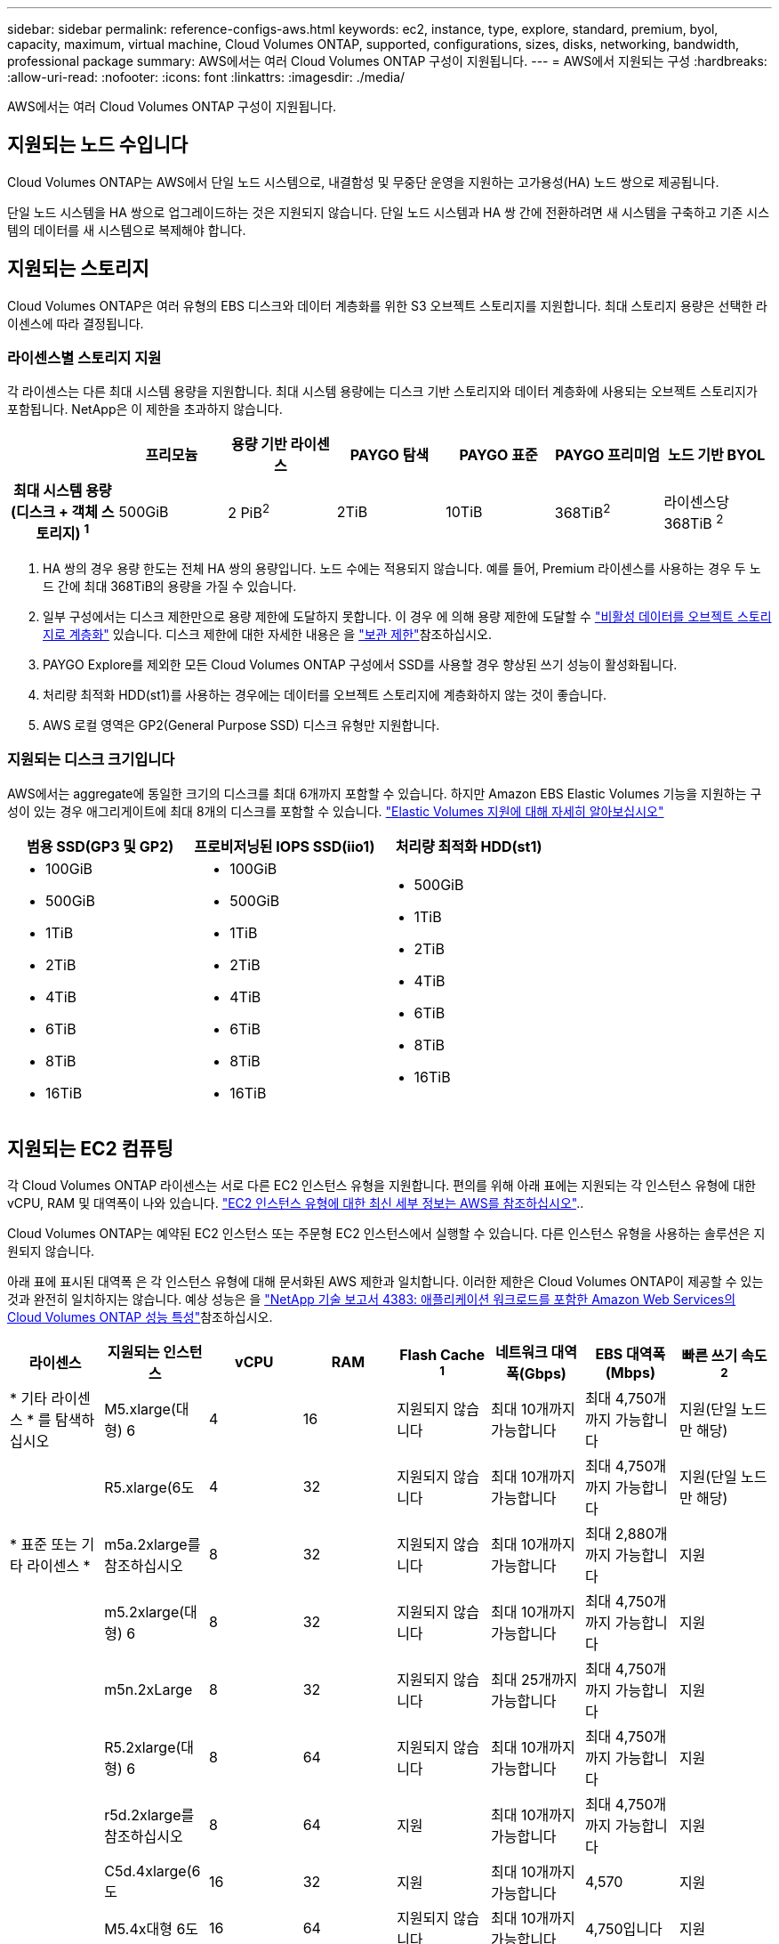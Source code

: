 ---
sidebar: sidebar 
permalink: reference-configs-aws.html 
keywords: ec2, instance, type, explore, standard, premium, byol, capacity, maximum, virtual machine, Cloud Volumes ONTAP, supported, configurations, sizes, disks, networking, bandwidth, professional package 
summary: AWS에서는 여러 Cloud Volumes ONTAP 구성이 지원됩니다. 
---
= AWS에서 지원되는 구성
:hardbreaks:
:allow-uri-read: 
:nofooter: 
:icons: font
:linkattrs: 
:imagesdir: ./media/


[role="lead"]
AWS에서는 여러 Cloud Volumes ONTAP 구성이 지원됩니다.



== 지원되는 노드 수입니다

Cloud Volumes ONTAP는 AWS에서 단일 노드 시스템으로, 내결함성 및 무중단 운영을 지원하는 고가용성(HA) 노드 쌍으로 제공됩니다.

단일 노드 시스템을 HA 쌍으로 업그레이드하는 것은 지원되지 않습니다. 단일 노드 시스템과 HA 쌍 간에 전환하려면 새 시스템을 구축하고 기존 시스템의 데이터를 새 시스템으로 복제해야 합니다.



== 지원되는 스토리지

Cloud Volumes ONTAP은 여러 유형의 EBS 디스크와 데이터 계층화를 위한 S3 오브젝트 스토리지를 지원합니다. 최대 스토리지 용량은 선택한 라이센스에 따라 결정됩니다.



=== 라이센스별 스토리지 지원

각 라이센스는 다른 최대 시스템 용량을 지원합니다. 최대 시스템 용량에는 디스크 기반 스토리지와 데이터 계층화에 사용되는 오브젝트 스토리지가 포함됩니다. NetApp은 이 제한을 초과하지 않습니다.

[cols="h,d,d,d,d,d,d"]
|===
|  | 프리모늄 | 용량 기반 라이센스 | PAYGO 탐색 | PAYGO 표준 | PAYGO 프리미엄 | 노드 기반 BYOL 


| 최대 시스템 용량(디스크 + 객체 스토리지) ^1^ | 500GiB | 2 PiB^2^ | 2TiB | 10TiB | 368TiB^2^ | 라이센스당 368TiB ^2^ 


| 지원되는 디스크 유형입니다  a| 
* 범용 SSD(GP3 및 GP2
* 프로비저닝된 IOPS SSD (i1)^3^
* 처리량 최적화 HDD(st1)^4^




| S3로 콜드 데이터 계층화 | 지원 | 지원되지 않습니다 4+| 지원 
|===
. HA 쌍의 경우 용량 한도는 전체 HA 쌍의 용량입니다. 노드 수에는 적용되지 않습니다. 예를 들어, Premium 라이센스를 사용하는 경우 두 노드 간에 최대 368TiB의 용량을 가질 수 있습니다.
. 일부 구성에서는 디스크 제한만으로 용량 제한에 도달하지 못합니다. 이 경우 에 의해 용량 제한에 도달할 수 https://docs.netapp.com/us-en/bluexp-cloud-volumes-ontap/concept-data-tiering.html["비활성 데이터를 오브젝트 스토리지로 계층화"^] 있습니다. 디스크 제한에 대한 자세한 내용은 을 link:reference-limits-aws.html["보관 제한"]참조하십시오.
. PAYGO Explore를 제외한 모든 Cloud Volumes ONTAP 구성에서 SSD를 사용할 경우 향상된 쓰기 성능이 활성화됩니다.
. 처리량 최적화 HDD(st1)를 사용하는 경우에는 데이터를 오브젝트 스토리지에 계층화하지 않는 것이 좋습니다.
. AWS 로컬 영역은 GP2(General Purpose SSD) 디스크 유형만 지원합니다.




=== 지원되는 디스크 크기입니다

AWS에서는 aggregate에 동일한 크기의 디스크를 최대 6개까지 포함할 수 있습니다. 하지만 Amazon EBS Elastic Volumes 기능을 지원하는 구성이 있는 경우 애그리게이트에 최대 8개의 디스크를 포함할 수 있습니다. https://docs.netapp.com/us-en/bluexp-cloud-volumes-ontap/concept-aws-elastic-volumes.html["Elastic Volumes 지원에 대해 자세히 알아보십시오"^]

[cols="3*"]
|===
| 범용 SSD(GP3 및 GP2) | 프로비저닝된 IOPS SSD(iio1) | 처리량 최적화 HDD(st1) 


 a| 
* 100GiB
* 500GiB
* 1TiB
* 2TiB
* 4TiB
* 6TiB
* 8TiB
* 16TiB

 a| 
* 100GiB
* 500GiB
* 1TiB
* 2TiB
* 4TiB
* 6TiB
* 8TiB
* 16TiB

 a| 
* 500GiB
* 1TiB
* 2TiB
* 4TiB
* 6TiB
* 8TiB
* 16TiB


|===


== 지원되는 EC2 컴퓨팅

각 Cloud Volumes ONTAP 라이센스는 서로 다른 EC2 인스턴스 유형을 지원합니다. 편의를 위해 아래 표에는 지원되는 각 인스턴스 유형에 대한 vCPU, RAM 및 대역폭이 나와 있습니다. https://aws.amazon.com/ec2/instance-types/["EC2 인스턴스 유형에 대한 최신 세부 정보는 AWS를 참조하십시오"^]..

Cloud Volumes ONTAP는 예약된 EC2 인스턴스 또는 주문형 EC2 인스턴스에서 실행할 수 있습니다. 다른 인스턴스 유형을 사용하는 솔루션은 지원되지 않습니다.

아래 표에 표시된 대역폭 은 각 인스턴스 유형에 대해 문서화된 AWS 제한과 일치합니다. 이러한 제한은 Cloud Volumes ONTAP이 제공할 수 있는 것과 완전히 일치하지는 않습니다. 예상 성능은 을 https://www.netapp.com/pdf.html?item=/media/9088-tr4383pdf.pdf["NetApp 기술 보고서 4383: 애플리케이션 워크로드를 포함한 Amazon Web Services의 Cloud Volumes ONTAP 성능 특성"^]참조하십시오.

[cols="8*"]
|===
| 라이센스 | 지원되는 인스턴스 | vCPU | RAM | Flash Cache ^1^ | 네트워크 대역폭(Gbps) | EBS 대역폭(Mbps) | 빠른 쓰기 속도 ^2^ 


| * 기타 라이센스 * 를 탐색하십시오 | M5.xlarge(대형) 6 | 4 | 16 | 지원되지 않습니다 | 최대 10개까지 가능합니다 | 최대 4,750개까지 가능합니다 | 지원(단일 노드만 해당) 


.3+| * 표준 또는 기타 라이센스 * | R5.xlarge(6도 | 4 | 32 | 지원되지 않습니다 | 최대 10개까지 가능합니다 | 최대 4,750개까지 가능합니다 | 지원(단일 노드만 해당) 


| m5a.2xlarge를 참조하십시오 | 8 | 32 | 지원되지 않습니다 | 최대 10개까지 가능합니다 | 최대 2,880개까지 가능합니다 | 지원 


| m5.2xlarge(대형) 6 | 8 | 32 | 지원되지 않습니다 | 최대 10개까지 가능합니다 | 최대 4,750개까지 가능합니다 | 지원 


.22+| * Premium 또는 기타 라이센스 * | m5n.2xLarge | 8 | 32 | 지원되지 않습니다 | 최대 25개까지 가능합니다 | 최대 4,750개까지 가능합니다 | 지원 


| R5.2xlarge(대형) 6 | 8 | 64 | 지원되지 않습니다 | 최대 10개까지 가능합니다 | 최대 4,750개까지 가능합니다 | 지원 


| r5d.2xlarge를 참조하십시오 | 8 | 64 | 지원 | 최대 10개까지 가능합니다 | 최대 4,750개까지 가능합니다 | 지원 


| C5d.4xlarge(6도 | 16 | 32 | 지원 | 최대 10개까지 가능합니다 | 4,570 | 지원 


| M5.4x대형 6도 | 16 | 64 | 지원되지 않습니다 | 최대 10개까지 가능합니다 | 4,750입니다 | 지원 


| m5dn. 4xlarge | 16 | 64 | 지원 | 최대 25개까지 가능합니다 | 4,750입니다 | 지원 


| m5d.8x 크게 | 32 | 128 | 지원 | 10 | 6,800 | 지원 


| r5.8xlarge를 참조하십시오 | 32 | 256 | 지원되지 않습니다 | 10 | 6,800 | 지원 


| c5.9xlarge를 참조하십시오 | 36 | 72 | 지원되지 않습니다 | 10 | 9,500 | 지원 


| c5d.9xlarge를 참조하십시오 | 36 | 72 | 지원 | 10 | 9,500 | 지원 


| c5n.9xlarge를 참조하십시오 | 36 | 96 | 지원되지 않습니다 | 50 | 9,500 | 지원 


| c5a.12xlarge를 참조하십시오 | 48 | 96 | 지원되지 않습니다 | 12 | 4,750입니다 | 지원 


| c5.18xlarge를 참조하십시오 | 64^4^ | 144 | 지원되지 않습니다 | 25 | 19,000 | 지원 


| c5d.18xlarge를 참조하십시오 | 64^4^ | 144 | 지원 | 25 | 19,000 | 지원 


| m5d.12xlarge를 참조하십시오 | 48 | 192 | 지원 | 12 | 9,500 | 지원 


| m5dn.12xlarge를 참조하십시오 | 48 | 192 | 지원 | 50 | 9,500 | 지원 


| c5n.18xlarge를 참조하십시오 | 64^4^ | 192 | 지원되지 않습니다 | 100 | 19,000 | 지원 


| m5a.16xlarge를 참조하십시오 | 64 | 256 | 지원되지 않습니다 | 12 | 9,500 | 지원 


| m5.16xlarge를 참조하십시오 | 64 | 256 | 지원되지 않습니다 | 20 | 13,600 | 지원 


| r5.12xLarge^3^ | 48 | 384 | 지원되지 않습니다 | 10 | 9,500 | 지원 


| m5dn.24xlarge를 참조하십시오 | 64^4^ | 384 | 지원 | 100 | 19,000 | 지원 


| m6id.32xlarge를 참조하십시오 | 64^4^ | 512 | 지원 | 50 | 40,000 | 지원 
|===
. 일부 인스턴스 유형에는 Cloud Volumes ONTAP가 _Flash Cache_로 사용하는 로컬 NVMe 스토리지가 있습니다. Flash Cache는 최근에 읽은 사용자 데이터와 NetApp 메타데이터의 실시간 지능형 캐싱을 통해 데이터 액세스 속도를 높입니다. 데이터베이스, 이메일, 파일 서비스를 비롯한 랜덤 읽기 집약적인 워크로드에 효과적입니다. Flash Cache 성능 향상을 활용하려면 모든 볼륨에서 압축을 비활성화해야 합니다. https://docs.netapp.com/us-en/bluexp-cloud-volumes-ontap/concept-flash-cache.html["Flash Cache에 대해 자세히 알아보십시오"^]..
. Cloud Volumes ONTAP는 HA Pair를 사용할 경우 대부분의 인스턴스 유형에서 빠른 쓰기 속도를 지원합니다. 단일 노드 시스템을 사용할 경우 모든 인스턴스 유형에서 빠른 쓰기 속도가 지원됩니다. https://docs.netapp.com/us-en/bluexp-cloud-volumes-ontap/concept-write-speed.html["쓰기 속도 선택에 대해 자세히 알아보세요"^]..
. r5.12xLarge 인스턴스 유형은 지원 가능성의 알려진 제한 사항이 있습니다. 패닉이 발생하여 노드가 예기치 않게 재부팅되는 경우 시스템에서 문제 해결에 사용되는 핵심 파일을 수집하지 못하고 문제의 근본 원인을 해결하지 못할 수 있습니다. 고객은 위험 및 제한된 지원 약관에 동의하며 이 조건이 발생할 경우 모든 지원 책임을 집니다. 이 제한은 새로 구축된 HA 쌍과 9.8에서 업그레이드된 HA 쌍에 영향을 미칩니다. 새로 구축된 단일 노드 시스템에는 이러한 제한이 적용되지 않습니다.
. 이러한 EC2 인스턴스 유형은 64개 이상의 vCPU를 지원하지만 Cloud Volumes ONTAP는 최대 64개의 vCPU만 지원합니다.
. EC2 인스턴스 유형을 선택하면 해당 인스턴스가 공유 인스턴스인지 전용 인스턴스인지 지정할 수 있습니다.
. AWS 로컬 영역은 크기가 xlarge에서 4xlarge인 EC2 인스턴스 유형 제품군에서 지원됩니다(M5, C5, C5d, R5 및 R5d). link:https://aws.amazon.com/about-aws/global-infrastructure/localzones/features/?nc=sn&loc=2["로컬 영역에서 지원되는 EC2 인스턴스 유형에 대한 최신 정보와 전체 세부 정보는 AWS를 참조하십시오"^]..
+
AWS 로컬 영역에서 이러한 인스턴스 유형에서는 빠른 쓰기 속도가 지원되지 않습니다.





== 지원 지역

AWS 지역 지원에 대해서는 을 참조하십시오 https://cloud.netapp.com/cloud-volumes-global-regions["Cloud Volumes 글로벌 지역"^].

